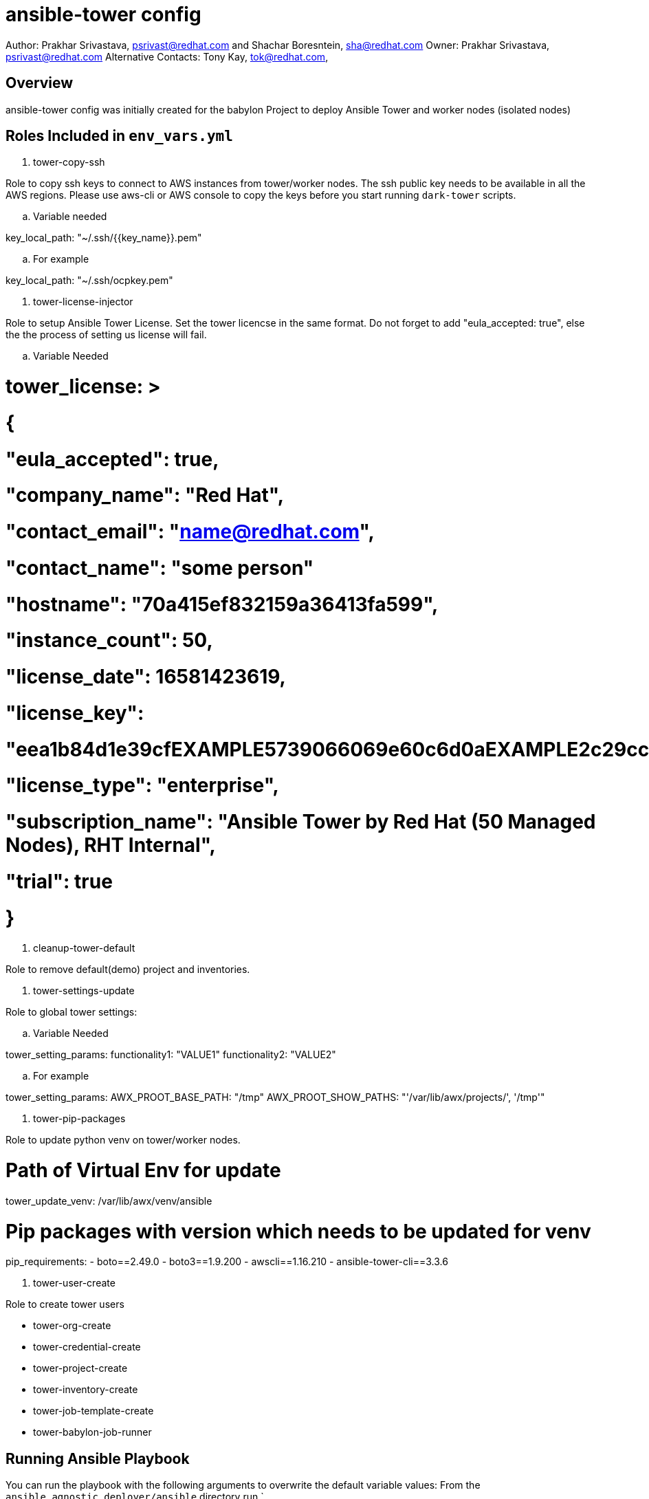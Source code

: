 = ansible-tower config

Author: Prakhar Srivastava, psrivast@redhat.com and Shachar Boresntein, sha@redhat.com
Owner: Prakhar Srivastava, psrivast@redhat.com
Alternative Contacts: Tony Kay, tok@redhat.com,

== Overview

ansible-tower config was initially created for the babylon Project to deploy Ansible Tower and worker nodes (isolated nodes)


== Roles Included in `env_vars.yml`

. tower-copy-ssh

Role to copy ssh keys to connect to AWS instances from tower/worker nodes. The ssh public key needs to be available in all the AWS regions. Please use aws-cli or AWS console to copy the keys before you start running `dark-tower` scripts.

.. Variable needed

key_local_path: "~/.ssh/{{key_name}}.pem"

.. For example

key_local_path: "~/.ssh/ocpkey.pem"

. tower-license-injector

Role to setup Ansible Tower License. Set the tower licencse in the same format. Do not forget to add "eula_accepted: true", else the the process of setting us license will fail.

.. Variable Needed

# tower_license: >                   
#   {
#     "eula_accepted": true,
#     "company_name": "Red Hat",
#     "contact_email": "name@redhat.com",
#     "contact_name": "some person"
#     "hostname": "70a415ef832159a36413fa599",
#     "instance_count": 50,
#     "license_date": 16581423619,
#     "license_key":
#     "eea1b84d1e39cfEXAMPLE5739066069e60c6d0aEXAMPLE2c29cc61b2aEXAMPLE",
#     "license_type": "enterprise",
#     "subscription_name": "Ansible Tower by Red Hat (50 Managed Nodes), RHT Internal",
#     "trial": true
#   }

. cleanup-tower-default

Role to remove default(demo) project and inventories.

. tower-settings-update

Role to global tower settings:

.. Variable Needed

tower_setting_params:
  functionality1: "VALUE1"
  functionality2: "VALUE2"

.. For example

tower_setting_params:
  AWX_PROOT_BASE_PATH: "/tmp"
  AWX_PROOT_SHOW_PATHS: "'/var/lib/awx/projects/', '/tmp'"

. tower-pip-packages

Role to update python venv on tower/worker nodes.

# Path of Virtual Env for update
tower_update_venv: /var/lib/awx/venv/ansible

# Pip packages with version which needs to be updated for venv
pip_requirements: 
  - boto==2.49.0
  - boto3==1.9.200
  - awscli==1.16.210
  - ansible-tower-cli==3.3.6

. tower-user-create

Role to create tower users 

  - tower-org-create
  - tower-credential-create
  - tower-project-create
  - tower-inventory-create
  - tower-job-template-create
  - tower-babylon-job-runner


== Running Ansible Playbook



You can run the playbook with the following arguments to overwrite the default variable values:
From the `ansible_agnostic_deployer/ansible` directory run
`
[source,bash]
----
ansible-playbook ansible/main.yml  \
      -e @./ansible/configs/ans-tower-prod/sample_vars.yml \
      -e @../secret.yml \
      -e "guid=sborenstest2" -vvvv
----

=== To Delete an environment
----

REGION=us-east-1
KEYNAME=ocpkey
GUID=test02
ENVTYPE=ans-tower-lab
CLOUDPROVIDER=ec2

ansible-playbook configs/${ENVTYPE}/destroy_env.yml \
        -e "guid=${GUID}" -e "env_type=${ENVTYPE}" \
        -e "cloud_provider=${CLOUDPROVIDER}" \
        -e "aws_region=${REGION}"  -e "key_name=${KEYNAME}"  \
        -e "subdomain_base_suffix=${BASESUFFIX}" \
        -e @~/secret.yml -vv
----
